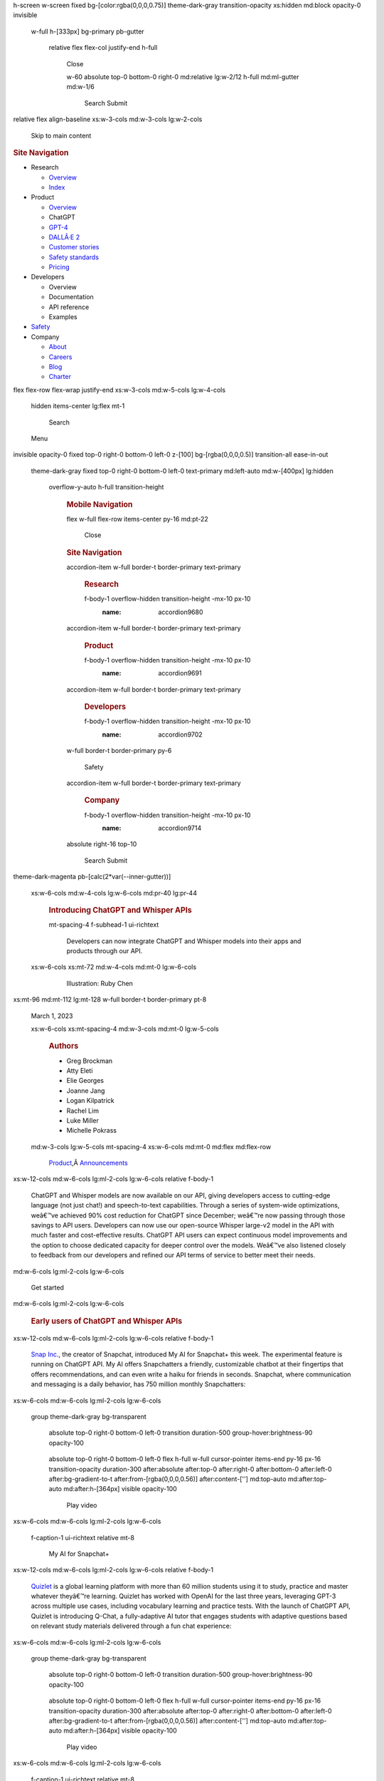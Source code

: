 .. container::
   :name: __nuxt

   .. container:: fixed inset-0

   .. container:: relative bg-[color:var(--gray-000)]

      .. container:: simple-transition

         .. container:: Page
            :name: blog-details-introducing-chatgpt-and-whisper-apis

            .. container:: ui-hero theme-dark-magenta

               .. container::

                  .. container::
                  h-screen w-screen fixed bg-[color:rgba(0,0,0,0.75)] theme-dark-gray transition-opacity xs:hidden md:block opacity-0 invisible

                     .. container::
                     w-full h-[333px] bg-primary pb-gutter

                        .. container::
                        relative flex flex-col justify-end h-full

                           .. container:: absolute top-[27px] right-0

                              Close

                           .. container:: lg:w-10/12 flex-1

                           .. container::
                           w-60 absolute top-0 bottom-0 right-0 md:relative lg:w-2/12 h-full md:ml-gutter md:w-1/6

                              Search
                              Submit

                  .. container:: xs:h-64 md:h-80

                     .. container::

                        .. container:: cols-container items-center

                           .. container::
                           relative flex align-baseline xs:w-3-cols md:w-3-cols lg:w-2-cols

                              .. container:: absolute top-[50%] left-0

                                 Skip to main content

                           .. container:: xs:hidden lg:w-6-cols lg:block

                              .. rubric:: Site Navigation
                                 :name: navHeading
                                 :class: sr-only

                              -  Research

                                 -  `Overview </research/overview>`__
                                 -  `Index </research>`__

                              -  Product

                                 -  `Overview </product>`__
                                 -  ChatGPT
                                 -  `GPT-4 </product/gpt-4>`__
                                 -  `DALLÂ·E 2 </product/dall-e-2>`__
                                 -  `Customer
                                    stories </customer-stories>`__
                                 -  `Safety
                                    standards </safety-standards>`__
                                 -  `Pricing </pricing>`__

                              -  Developers

                                 -  Overview
                                 -  Documentation
                                 -  API reference
                                 -  Examples

                              -  `Safety </safety>`__
                              -  Company

                                 -  `About </about>`__
                                 -  `Careers </careers>`__
                                 -  `Blog </blog>`__
                                 -  `Charter </charter>`__

                           .. container::
                           flex flex-row flex-wrap justify-end xs:w-3-cols md:w-5-cols lg:w-4-cols

                              .. container::
                              hidden items-center lg:flex mt-1

                                 Search

                              Menu

                     .. container::
                     invisible opacity-0 fixed top-0 right-0 bottom-0 left-0 z-[100] bg-[rgba(0,0,0,0.5)] transition-all ease-in-out

                        .. container::
                        theme-dark-gray fixed top-0 right-0 bottom-0 left-0 text-primary md:left-auto md:w-[400px] lg:hidden

                           .. container::
                           overflow-y-auto h-full transition-height

                              .. rubric:: Mobile Navigation
                                 :name: mobileNavModalHeading
                                 :class: sr-only

                              .. container:: h-full pb-8

                                 .. container:: flex h-full flex-col

                                    .. container::
                                    flex w-full flex-row items-center py-16 md:pt-22

                                       Close

                                    .. rubric:: Site Navigation
                                       :name: mobileNavHeading
                                       :class: sr-only

                                    .. container::
                                    accordion-item w-full border-t border-primary text-primary

                                       .. rubric:: Research
                                          :name: research

                                       .. container::
                                       f-body-1 overflow-hidden transition-height -mx-10 px-10
                                          :name: accordion9680

                                    .. container::
                                    accordion-item w-full border-t border-primary text-primary

                                       .. rubric:: Product
                                          :name: product

                                       .. container::
                                       f-body-1 overflow-hidden transition-height -mx-10 px-10
                                          :name: accordion9691

                                    .. container::
                                    accordion-item w-full border-t border-primary text-primary

                                       .. rubric:: Developers
                                          :name: developers

                                       .. container::
                                       f-body-1 overflow-hidden transition-height -mx-10 px-10
                                          :name: accordion9702

                                    .. container::
                                    w-full border-t border-primary py-6

                                       Safety

                                    .. container::
                                    accordion-item w-full border-t border-primary text-primary

                                       .. rubric:: Company
                                          :name: company

                                       .. container::
                                       f-body-1 overflow-hidden transition-height -mx-10 px-10
                                          :name: accordion9714

                                    .. container:: mt-auto pt-24 pb-40

                                       .. container::
                                       absolute right-16 top-10

                                          Search
                                          Submit

               .. container::
               theme-dark-magenta pb-[calc(2*var(--inner-gutter))]

                  .. container::

                     .. container:: pt-spacing-9

                        .. container:: cols-container

                           .. container::
                           xs:w-6-cols md:w-4-cols lg:w-6-cols md:pr-40 lg:pr-44

                              .. rubric:: Introducing ChatGPT and
                                 Whisper APIs
                                 :name: introducing-chatgpt-and-whisper-apis
                                 :class: f-display-2

                              .. container::
                              mt-spacing-4 f-subhead-1 ui-richtext

                                 .. container::

                                    | Developers can now integrate
                                      ChatGPT and Whisper models into
                                      their apps and products through
                                      our API.

                           .. container::
                           xs:w-6-cols xs:mt-72 md:w-4-cols md:mt-0 lg:w-6-cols

                              .. figure:: https://openaicom.imgix.net/44fefabe-41f8-4dbf-9218-b1e1c44dc319/introducing-chatgpt-and-whisper-apis.jpg?fm=auto&auto=compress,format&fit=min&rect=,,,&w=10&h=10&q=50
                                 :alt: Illustration: Ruby Chen
                                 :figclass: ratio-content h-full w-full object-cover
                                 :width: 2048px
                                 :height: 2048px

                                 Illustration: Ruby Chen

            .. container::

               .. container::
               xs:mt-96 md:mt-112 lg:mt-128 w-full border-t border-primary pt-8

                  .. container:: cols-container

                     .. container:: xs:w-6-cols md:w-2-cols lg:w-2-cols

                        March 1, 2023

                     .. container::
                     xs:w-6-cols xs:mt-spacing-4 md:w-3-cols md:mt-0 lg:w-5-cols

                        .. rubric:: Authors
                           :name: metaAuthorsHeading
                           :class: f-subhead-2

                        -  Greg Brockman
                        -  Atty Eleti
                        -  Elie Georges
                        -  Joanne Jang
                        -  Logan Kilpatrick
                        -  Rachel Lim
                        -  Luke Miller
                        -  Michelle Pokrass

                     .. container::
                     md:w-3-cols lg:w-5-cols mt-spacing-4 xs:w-6-cols md:mt-0 md:flex md:flex-row

                        .. container:: md:w-1/2 only:w-full

                           `Product </blog?topics=product>`__\ ,Â \ `Announcements </blog?topics=announcements>`__

            .. container:: ui-blocks
               :name: content

               .. container:: ui-block ui-block--text

                  .. container:: mt-spacing-7

                     .. container::

                        .. container:: cols-container

                           .. container::
                           xs:w-12-cols md:w-6-cols lg:ml-2-cols lg:w-6-cols relative f-body-1

                              .. container:: ui-richtext

                                 .. container::

                                    | ChatGPT and Whisper models are now
                                      available on our API, giving
                                      developers access to cutting-edge
                                      language (not just chat!) and
                                      speech-to-text capabilities.
                                      Through a series of system-wide
                                      optimizations, weâ€™ve achieved
                                      90% cost reduction for ChatGPT
                                      since December; weâ€™re now
                                      passing through those savings to
                                      API users. Developers can now use
                                      our open-source Whisper large-v2
                                      model in the API with much faster
                                      and cost-effective results.
                                      ChatGPT API users can expect
                                      continuous model improvements and
                                      the option to choose dedicated
                                      capacity for deeper control over
                                      the models. Weâ€™ve also listened
                                      closely to feedback from our
                                      developers and refined our API
                                      terms of service to better meet
                                      their needs.

               .. container:: ui-block ui-block--links

                  .. container:: mt-spacing-6

                     .. container::

                        .. container:: cols-container

                           .. container::
                           md:w-6-cols lg:ml-2-cols lg:w-6-cols

                              .. container:: flex flex-row items-center

                                 Get started

               .. container:: ui-block ui-block--heading

                  .. container:: mt-spacing-7
                     :name: early-users-of-chat-gpt-and-whisper-apis

                     .. container::

                        .. container:: cols-container

                           .. container::
                           md:w-6-cols lg:ml-2-cols lg:w-6-cols

                              .. rubric:: Early users of ChatGPT and
                                 Whisper APIs
                                 :name: early-users-of-chatgpt-and-whisper-apis
                                 :class: f-heading-3

               .. container:: ui-block ui-block--text

                  .. container:: mt-spacing-4

                     .. container::

                        .. container:: cols-container

                           .. container::
                           xs:w-12-cols md:w-6-cols lg:ml-2-cols lg:w-6-cols relative f-body-1

                              .. container:: ui-richtext

                                 .. container::

                                    | `Snap
                                      Inc <https://snap.com/en-US>`__.,
                                      the creator of Snapchat,
                                      introduced My AI for Snapchat+
                                      this week. The experimental
                                      feature is running on ChatGPT API.
                                      My AI offers Snapchatters a
                                      friendly, customizable chatbot at
                                      their fingertips that offers
                                      recommendations, and can even
                                      write a haiku for friends in
                                      seconds. Snapchat, where
                                      communication and messaging is a
                                      daily behavior, has 750 million
                                      monthly Snapchatters:

               .. container:: ui-block ui-block--video

                  .. container:: mt-spacing-7

                     .. container::

                        .. container:: cols-container

                           .. container::
                           xs:w-6-cols md:w-6-cols lg:ml-2-cols lg:w-6-cols

                              .. container:: ui-video overflow-hidden

                                 .. container::
                                 group theme-dark-gray bg-transparent

                                    .. container:: left-0

                                    .. container::
                                    absolute top-0 right-0 bottom-0 left-0 transition duration-500 group-hover:brightness-90 opacity-100

                                       .. container:: w-full h-full

                                          |Snapchatâs My AI, UI
                                          screenshot|

                                    .. container::
                                    absolute top-0 right-0 bottom-0 left-0 flex h-full w-full cursor-pointer items-end py-16 px-16 transition-opacity duration-300 after:absolute after:top-0 after:right-0 after:bottom-0 after:left-0 after:bg-gradient-to-t after:from-[rgba(0,0,0,0.56)] after:content-[''] md:top-auto md:after:top-auto md:after:h-[364px] visible opacity-100

                                       Play video

                        .. container:: cols-container

                           .. container::
                           xs:w-6-cols md:w-6-cols lg:ml-2-cols lg:w-6-cols

                              .. container::
                              f-caption-1 ui-richtext relative mt-8

                                 | My AI for Snapchat+

               .. container:: ui-block ui-block--text

                  .. container:: mt-spacing-7

                     .. container::

                        .. container:: cols-container

                           .. container::
                           xs:w-12-cols md:w-6-cols lg:ml-2-cols lg:w-6-cols relative f-body-1

                              .. container:: ui-richtext

                                 .. container::

                                    | `Quizlet <https://quizlet.com/labs/qchat>`__
                                      is a global learning platform with
                                      more than 60 million students
                                      using it to study, practice and
                                      master whatever theyâ€™re
                                      learning. Quizlet has worked with
                                      OpenAI for the last three years,
                                      leveraging GPT-3 across multiple
                                      use cases, including vocabulary
                                      learning and practice tests. With
                                      the launch of ChatGPT API, Quizlet
                                      is introducing Q-Chat, a
                                      fully-adaptive AI tutor that
                                      engages students with adaptive
                                      questions based on relevant study
                                      materials delivered through a fun
                                      chat experience:

               .. container:: ui-block ui-block--video

                  .. container:: mt-spacing-7

                     .. container::

                        .. container:: cols-container

                           .. container::
                           xs:w-6-cols md:w-6-cols lg:ml-2-cols lg:w-6-cols

                              .. container:: ui-video overflow-hidden

                                 .. container::
                                 group theme-dark-gray bg-transparent

                                    .. container:: left-0

                                    .. container::
                                    absolute top-0 right-0 bottom-0 left-0 transition duration-500 group-hover:brightness-90 opacity-100

                                       .. container:: w-full h-full

                                          |Quizlet Q-Chat, UI
                                          screenshot|

                                    .. container::
                                    absolute top-0 right-0 bottom-0 left-0 flex h-full w-full cursor-pointer items-end py-16 px-16 transition-opacity duration-300 after:absolute after:top-0 after:right-0 after:bottom-0 after:left-0 after:bg-gradient-to-t after:from-[rgba(0,0,0,0.56)] after:content-[''] md:top-auto md:after:top-auto md:after:h-[364px] visible opacity-100

                                       Play video

                        .. container:: cols-container

                           .. container::
                           xs:w-6-cols md:w-6-cols lg:ml-2-cols lg:w-6-cols

                              .. container::
                              f-caption-1 ui-richtext relative mt-8

                                 | Quizlet Q-Chat

               .. container:: ui-block ui-block--text

                  .. container:: mt-spacing-7

                     .. container::

                        .. container:: cols-container

                           .. container::
                           xs:w-12-cols md:w-6-cols lg:ml-2-cols lg:w-6-cols relative f-body-1

                              .. container:: ui-richtext

                                 .. container::

                                    | `Instacart <https://www.instacart.com/>`__
                                      is augmenting the Instacart app to
                                      enable customers to ask about food
                                      and get inspirational, shoppable
                                      answers. This uses ChatGPT
                                      alongside Instacartâ€™s own AI and
                                      product data from their 75,000+
                                      retail partner store locations to
                                      help customers discover ideas for
                                      open-ended shopping goals, such as
                                      â€œHow do I make great fish
                                      tacos?â€? or â€œWhatâ€™s a healthy
                                      lunch for my kids?â€? Instacart
                                      plans to launch â€œAsk
                                      Instacartâ€? later this year:

               .. container:: ui-block ui-block--video

                  .. container:: mt-spacing-7

                     .. container::

                        .. container:: cols-container

                           .. container::
                           xs:w-6-cols md:w-6-cols lg:ml-2-cols lg:w-6-cols

                              .. container:: ui-video overflow-hidden

                                 .. container::
                                 group theme-dark-gray bg-transparent

                                    .. container:: left-0

                                    .. container::
                                    absolute top-0 right-0 bottom-0 left-0 transition duration-500 group-hover:brightness-90 opacity-100

                                       .. container:: w-full h-full

                                          |Instacartâs Ask Instacart,
                                          UI screenshot|

                                    .. container::
                                    absolute top-0 right-0 bottom-0 left-0 flex h-full w-full cursor-pointer items-end py-16 px-16 transition-opacity duration-300 after:absolute after:top-0 after:right-0 after:bottom-0 after:left-0 after:bg-gradient-to-t after:from-[rgba(0,0,0,0.56)] after:content-[''] md:top-auto md:after:top-auto md:after:h-[364px] visible opacity-100

                                       Play video

                        .. container:: cols-container

                           .. container::
                           xs:w-6-cols md:w-6-cols lg:ml-2-cols lg:w-6-cols

                              .. container::
                              f-caption-1 ui-richtext relative mt-8

                                 | Instacartâ€™s Ask Instacart

               .. container:: ui-block ui-block--text

                  .. container:: mt-spacing-7

                     .. container::

                        .. container:: cols-container

                           .. container::
                           xs:w-12-cols md:w-6-cols lg:ml-2-cols lg:w-6-cols relative f-body-1

                              .. container:: ui-richtext

                                 .. container::

                                    | `Shop <https://shop.app/>`__,
                                      Shopifyâ€™s consumer app, is used
                                      by 100 million shoppers to find
                                      and engage with the products and
                                      brands they love. ChatGPT API is
                                      used to power Shopâ€™s new
                                      shopping assistant. When shoppers
                                      search for products, the shopping
                                      assistant makes personalized
                                      recommendations based on their
                                      requests. Shopâ€™s new AI-powered
                                      shopping assistant will streamline
                                      in-app shopping by scanning
                                      millions of products to quickly
                                      find what buyers are looking
                                      forâ€”or help them discover
                                      something new:

               .. container:: ui-block ui-block--video

                  .. container:: mt-spacing-7

                     .. container::

                        .. container:: cols-container

                           .. container::
                           xs:w-6-cols md:w-6-cols lg:ml-2-cols lg:w-6-cols

                              .. container:: ui-video overflow-hidden

                                 .. container::
                                 group theme-dark-gray bg-transparent

                                    .. container:: left-0

                                    .. container::
                                    absolute top-0 right-0 bottom-0 left-0 transition duration-500 group-hover:brightness-90 opacity-100

                                       .. container:: w-full h-full

                                          |Shopifyâs Shop App, UI
                                          screenshot|

                                    .. container::
                                    absolute top-0 right-0 bottom-0 left-0 flex h-full w-full cursor-pointer items-end py-16 px-16 transition-opacity duration-300 after:absolute after:top-0 after:right-0 after:bottom-0 after:left-0 after:bg-gradient-to-t after:from-[rgba(0,0,0,0.56)] after:content-[''] md:top-auto md:after:top-auto md:after:h-[364px] visible opacity-100

                                       Play video

                        .. container:: cols-container

                           .. container::
                           xs:w-6-cols md:w-6-cols lg:ml-2-cols lg:w-6-cols

                              .. container::
                              f-caption-1 ui-richtext relative mt-8

                                 | Shopifyâ€™s Shop app

               .. container:: ui-block ui-block--text

                  .. container:: mt-spacing-7

                     .. container::

                        .. container:: cols-container

                           .. container::
                           xs:w-12-cols md:w-6-cols lg:ml-2-cols lg:w-6-cols relative f-body-1

                              .. container:: ui-richtext

                                 .. container::

                                    | `Speak <https://www.speak.com/>`__
                                      is an AI-powered language learning
                                      app focused on building the best
                                      path to spoken fluency. Theyâ€™re
                                      the fastest-growing English app in
                                      South Korea, and are already using
                                      the Whisper API to power a new AI
                                      speaking companion product, and
                                      rapidly bring it to the rest of
                                      the globe. Whisperâ€™s human-level
                                      accuracy for language learners of
                                      every level unlocks true
                                      open-ended conversational practice
                                      and highly accurate feedback:

               .. container:: ui-block ui-block--video

                  .. container:: mt-spacing-7

                     .. container::

                        .. container:: cols-container

                           .. container::
                           xs:w-6-cols md:w-6-cols lg:ml-2-cols lg:w-6-cols

                              .. container:: ui-video overflow-hidden

                                 .. container::
                                 group theme-dark-gray bg-transparent

                                    .. container:: left-0

                                    .. container::
                                    absolute top-0 right-0 bottom-0 left-0 transition duration-500 group-hover:brightness-90 opacity-100

                                       .. container:: w-full h-full

                                          |The Speak App, UI screenshot|

                                    .. container::
                                    absolute top-0 right-0 bottom-0 left-0 flex h-full w-full cursor-pointer items-end py-16 px-16 transition-opacity duration-300 after:absolute after:top-0 after:right-0 after:bottom-0 after:left-0 after:bg-gradient-to-t after:from-[rgba(0,0,0,0.56)] after:content-[''] md:top-auto md:after:top-auto md:after:h-[364px] visible opacity-100

                                       Play video

                        .. container:: cols-container

                           .. container::
                           xs:w-6-cols md:w-6-cols lg:ml-2-cols lg:w-6-cols

                              .. container::
                              f-caption-1 ui-richtext relative mt-8

                                 | The Speak app

               .. container:: ui-block ui-block--heading

                  .. container:: mt-spacing-7
                     :name: chat-gpt-api

                     .. container::

                        .. container:: cols-container

                           .. container::
                           md:w-6-cols lg:ml-2-cols lg:w-6-cols

                              .. rubric:: ChatGPT API
                                 :name: chatgpt-api
                                 :class: f-heading-3

               .. container:: ui-block ui-block--text

                  .. container:: mt-spacing-4

                     .. container::

                        .. container:: cols-container

                           .. container::
                           xs:w-12-cols md:w-6-cols lg:ml-2-cols lg:w-6-cols relative f-body-1

                              .. container:: ui-richtext

                                 .. container::

                                    **Model**: The ChatGPT model family
                                    we are releasing today,
                                    ``gpt-3.5-turbo``, is the same model
                                    used in the ChatGPT product. It is
                                    priced at $0.002 per 1k tokens,
                                    which is 10x cheaper than our
                                    existing GPT-3.5 models. Itâ€™s also
                                    our best model for many non-chat use
                                    casesâ€”weâ€™ve seen early testers
                                    migrate from ``text-davinci-003`` to
                                    ``gpt-3.5-turbo`` with only a small
                                    amount of adjustment needed to their
                                    prompts.

                                    \ **API**: Traditionally, GPT models
                                    consume unstructured text, which is
                                    represented to the model as a
                                    sequence of â€œtokens.â€? ChatGPT
                                    models instead consume a sequence of
                                    messages together with metadata.
                                    (For the curious: under the hood,
                                    the input is still rendered to the
                                    model as a sequence of â€œtokensâ€?
                                    for the model to consume; the raw
                                    format used by the model is a new
                                    format called `Chat Markup
                                    Language <https://github.com/openai/openai-python/blob/main/chatml.md>`__
                                    (â€œChatMLâ€?).)

                                    | Weâ€™ve created a new endpoint to
                                      interact with our ChatGPT models:

               .. container:: ui-block ui-block--code-snippet

                  .. container:: mt-spacing-7

                     .. container::

                        .. container::
                        md:w-6-cols lg:ml-2-cols lg:w-6-cols relative

                           .. container::

                              .. container:: flex flex-col

                                 .. container::
                                 overflow-auto no-scrollbar

                                    .. container:: min-w-max relative

                                       -  `Request <#>`__
                                       -  `Response <#>`__
                                       -  `Python bindings <#>`__

                                       .. container::
                                       absolute w-full min-w-max h-1 bottom-0 left-0 bg-[var(--border-secondary)]

                                          .. container::
                                          bg-[var(--text-primary)] h-1 w-[200px] absolute bottom-0 left-0 transition-500 transition-all origin-left

                           .. container:: mt-spacing-3

               .. container:: ui-block ui-block--text

                  .. container:: mt-spacing-7

                     .. container::

                        .. container:: cols-container

                           .. container::
                           xs:w-12-cols md:w-6-cols lg:ml-2-cols lg:w-6-cols relative f-body-1

                              .. container:: ui-richtext

                                 .. container::

                                    | To learn more about the ChatGPT
                                      API, `visit our Chat
                                      guide <https://platform.openai.com/docs/guides/chat>`__.

               .. container:: ui-block ui-block--heading

                  .. container:: mt-spacing-7
                     :name: chat-gpt-upgrades

                     .. container::

                        .. container:: cols-container

                           .. container::
                           md:w-6-cols lg:ml-2-cols lg:w-6-cols

                              .. rubric:: ChatGPT upgrades
                                 :name: chatgpt-upgrades
                                 :class: f-heading-3

               .. container:: ui-block ui-block--text

                  .. container:: mt-spacing-4

                     .. container::

                        .. container:: cols-container

                           .. container::
                           xs:w-12-cols md:w-6-cols lg:ml-2-cols lg:w-6-cols relative f-body-1

                              .. container:: ui-richtext

                                 .. container::

                                    | We are constantly improving our
                                      ChatGPT models, and want to make
                                      these enhancements available to
                                      developers as well. Developers who
                                      use the ``gpt-3.5-turbo`` model
                                      will always get our recommended
                                      stable model, while still having
                                      the flexibility to opt for a
                                      specific model version. For
                                      example, today weâ€™re releasing
                                      ``gpt-3.5-turbo-0301``, which will
                                      be supported through at least June
                                      1st, and weâ€™ll update
                                      ``gpt-3.5-turbo`` to a new stable
                                      release in April. The `models
                                      page <https://platform.openai.com/docs/models>`__
                                      will provide switchover updates.

               .. container:: ui-block ui-block--heading

                  .. container:: mt-spacing-7
                     :name: dedicated-instances

                     .. container::

                        .. container:: cols-container

                           .. container::
                           md:w-6-cols lg:ml-2-cols lg:w-6-cols

                              .. rubric:: Dedicated instances
                                 :name: dedicated-instances
                                 :class: f-heading-3

               .. container:: ui-block ui-block--text

                  .. container:: mt-spacing-4

                     .. container::

                        .. container:: cols-container

                           .. container::
                           xs:w-12-cols md:w-6-cols lg:ml-2-cols lg:w-6-cols relative f-body-1

                              .. container:: ui-richtext

                                 .. container::

                                    We are also now offering dedicated
                                    instances for users who want deeper
                                    control over the specific model
                                    version and system performance. By
                                    default, requests are run on compute
                                    infrastructure shared with other
                                    users, who pay per request. Our API
                                    runs on Azure, and with dedicated
                                    instances, developers will pay by
                                    time period for an allocation of
                                    compute infrastructure thatâ€™s
                                    reserved for serving their requests.

                                    Developers get full control over the
                                    instanceâ€™s load (higher load
                                    improves throughput but makes each
                                    request slower), the option to
                                    enable features such as longer
                                    context limits, and the ability to
                                    pin the model snapshot.

                                    | Dedicated instances can make
                                      economic sense for developers
                                      running beyond ~450M tokens per
                                      day. Additionally, it
                                      enablesÂ directly optimizing a
                                      developerâ€™s workload
                                      againstÂ hardware performance,
                                      which can dramatically reduce
                                      costs relative to shared
                                      infrastructure. For dedicated
                                      instance inquiries, `contact
                                      us <https://openai.com/contact-sales/>`__.

               .. container:: ui-block ui-block--heading

                  .. container:: mt-spacing-7
                     :name: whisper-api

                     .. container::

                        .. container:: cols-container

                           .. container::
                           md:w-6-cols lg:ml-2-cols lg:w-6-cols

                              .. rubric:: Whisper API
                                 :name: whisper-api
                                 :class: f-heading-3

               .. container:: ui-block ui-block--text

                  .. container:: mt-spacing-4

                     .. container::

                        .. container:: cols-container

                           .. container::
                           xs:w-12-cols md:w-6-cols lg:ml-2-cols lg:w-6-cols relative f-body-1

                              .. container:: ui-richtext

                                 .. container::

                                    `Whisper <https://openai.com/blog/whisper/>`__,
                                    the speech-to-text model we
                                    open-sourced in September 2022, has
                                    received immense praise from the
                                    developer community butÂ can also be
                                    hard to run. Weâ€™ve now made the
                                    large-v2 model available through our
                                    API, which gives convenient
                                    on-demand access priced at $0.006 /
                                    minute. In addition, our
                                    highly-optimized serving stack
                                    ensures faster performance compared
                                    to other services.

                                    | Whisper API is available through
                                      our ``transcriptions``
                                      (transcribes in source language)
                                      or ``translations`` (transcribes
                                      into English) endpoints, and
                                      accepts a variety of formats (m4a,
                                      mp3, mp4, mpeg, mpga, wav, webm):

               .. container:: ui-block ui-block--code-snippet

                  .. container:: mt-spacing-7

                     .. container::

                        .. container::
                        md:w-6-cols lg:ml-2-cols lg:w-6-cols relative

                           .. container::

                              .. container:: flex flex-col

                                 .. container::
                                 overflow-auto no-scrollbar

                                    .. container:: min-w-max relative

                                       -  `Request <#>`__
                                       -  `Response <#>`__
                                       -  `Python bindings <#>`__

                                       .. container::
                                       absolute w-full min-w-max h-1 bottom-0 left-0 bg-[var(--border-secondary)]

                                          .. container::
                                          bg-[var(--text-primary)] h-1 w-[200px] absolute bottom-0 left-0 transition-500 transition-all origin-left

                           .. container:: mt-spacing-3

                              .. container::

                                 ::

                                    curl https://api.openai.com/v1/audio/transcriptions \
                                      -H "Authorization: Bearer $OPENAI_API_KEY" \
                                      -H "Content-Type: multipart/form-data" \
                                      -F model="whisper-1" \
                                      -F file="@/path/to/file/openai.mp3"

                              .. container::

                                 ::

                                    {
                                      "text": "Imagine the wildest idea that you've ever had, and you're curious about how it might scale to something that's a 100, a 1,000 times bigger..."
                                    }

                              .. container::

                                 ::

                                    import openai

                                    file = open("/path/to/file/openai.mp3", "rb")
                                    transcription = openai.Audio.transcribe("whisper-1", file)

                                    print(transcription)

               .. container:: ui-block ui-block--text

                  .. container:: mt-spacing-7

                     .. container::

                        .. container:: cols-container

                           .. container::
                           xs:w-12-cols md:w-6-cols lg:ml-2-cols lg:w-6-cols relative f-body-1

                              .. container:: ui-richtext

                                 .. container::

                                    | To learn more about the Whisper
                                      API, `visit our Speech to Text
                                      guide <https://platform.openai.com/docs/guides/speech-to-text>`__.

               .. container:: ui-block ui-block--heading

                  .. container:: mt-spacing-7
                     :name: developer-focus

                     .. container::

                        .. container:: cols-container

                           .. container::
                           md:w-6-cols lg:ml-2-cols lg:w-6-cols

                              .. rubric:: Developer focus
                                 :name: developer-focus
                                 :class: f-heading-3

               .. container:: ui-block ui-block--text

                  .. container:: mt-spacing-4

                     .. container::

                        .. container:: cols-container

                           .. container::
                           xs:w-12-cols md:w-6-cols lg:ml-2-cols lg:w-6-cols relative f-body-1

                              .. container:: ui-richtext

                                 .. container::

                                    | Over the past six months, weâ€™ve
                                      been collecting feedback from our
                                      API customers to understand how we
                                      can better serve them. Weâ€™ve
                                      made concrete changes, such as:

                                    -  Data submitted through the API is
                                       no longer used for service
                                       improvements (including model
                                       training) unless the organization
                                       opts in
                                    -  Implementing a default 30-day
                                       data retention policy for API
                                       users, with options for stricter
                                       retention depending on user
                                       needs.
                                    -  Removing our pre-launch review
                                       (unlocked by improving our
                                       automated monitoring)
                                    -  Improving developer documentation
                                    -  Simplifying our `Terms of Service
                                       and Usage
                                       Policies <https://platform.openai.com/docs/usage-policies>`__,
                                       including terms around data
                                       ownership: users own the input
                                       and output of the models.

                                    For the past two months our uptime
                                    has not met our own expectations nor
                                    that of our users. Our engineering
                                    teamâ€™s top priority is now
                                    stability of production use
                                    casesâ€”we know that ensuring AI
                                    benefits all of humanity requires
                                    being a reliable service provider.
                                    Please hold us accountable for
                                    improved uptime over the upcoming
                                    months!

                                    | We believe that AI can provide
                                      incredible opportunities and
                                      economic empowerment to everyone,
                                      and the best way to achieve that
                                      is to allow everyone to build with
                                      it. We hope that the changes we
                                      announced today will lead to
                                      numerous applications that
                                      everyone can benefit from. Start
                                      building next-generation apps
                                      powered by ChatGPT & Whisper.

               .. container:: ui-block ui-block--links

                  .. container:: mt-spacing-6

                     .. container::

                        .. container:: cols-container

                           .. container::
                           md:w-6-cols lg:ml-2-cols lg:w-6-cols

                              .. container:: flex flex-row items-center

                                 Get started

            .. container::

               .. container::
               mt-spacing-7 border-t border-primary pt-8 lg:pt-12

                  .. container:: cols-container

                     .. container:: xs:w-6-cols md:w-2-cols lg:w-2-cols

                        .. rubric:: Authors
                           :name: citationBody122Title
                           :class: f-subhead-2

                     .. container::
                     mt-40 xs:w-6-cols md:w-6-cols md:mt-0 lg:w-10-cols

                        .. container:: cols-container

                           .. container::
                           xs:w-6-cols md:w-6-cols lg:w-5-cols

                              -  

                                 .. container::
                                    :name: GregBrockman

                                    .. container:: relative

                                       .. rubric:: Greg Brockman
                                          :name: greg-brockman
                                          :class: f-subhead-2

                                       `View all
                                       articles </blog?authors=greg-brockman>`__

                              -  

                                 .. container::
                                    :name: AttyEleti

                                    .. container:: relative

                                       .. rubric:: Atty Eleti
                                          :name: atty-eleti
                                          :class: f-subhead-2

                                       `View all
                                       articles </blog?authors=atty-eleti>`__

                              -  

                                 .. container::
                                    :name: ElieGeorges

                                    .. container:: relative

                                       .. rubric:: Elie Georges
                                          :name: elie-georges
                                          :class: f-subhead-2

                                       `View all
                                       articles </blog?authors=elie-georges>`__

                              -  

                                 .. container::
                                    :name: JoanneJang

                                    .. container:: relative

                                       .. rubric:: Joanne Jang
                                          :name: joanne-jang
                                          :class: f-subhead-2

                                       `View all
                                       articles </blog?authors=joanne-jang>`__

                              -  

                                 .. container::
                                    :name: LoganKilpatrick

                                    .. container:: relative

                                       .. rubric:: Logan Kilpatrick
                                          :name: logan-kilpatrick
                                          :class: f-subhead-2

                                       `View all
                                       articles </blog?authors=logan-kilpatrick>`__

                              -  

                                 .. container::
                                    :name: RachelLim

                                    .. container:: relative

                                       .. rubric:: Rachel Lim
                                          :name: rachel-lim
                                          :class: f-subhead-2

                                       `View all
                                       articles </blog?authors=rachel-lim>`__

                              -  

                                 .. container::
                                    :name: LukeMiller

                                    .. container:: relative

                                       .. rubric:: Luke Miller
                                          :name: luke-miller
                                          :class: f-subhead-2

                                       `View all
                                       articles </blog?authors=luke-miller>`__

                              -  

                                 .. container::
                                    :name: MichellePokrass

                                    .. container:: relative

                                       .. rubric:: Michelle Pokrass
                                          :name: michelle-pokrass
                                          :class: f-subhead-2

                                       `View all
                                       articles </blog?authors=michelle-pokrass>`__

            .. container::

               .. container::
               mt-spacing-7 border-t border-primary pt-8 lg:pt-12

                  .. container:: cols-container

                     .. container:: xs:w-6-cols md:w-2-cols lg:w-2-cols

                        .. rubric:: Acknowledgments
                           :name: citationBody123Title
                           :class: f-subhead-2

                     .. container::
                     mt-40 xs:w-6-cols md:w-6-cols md:mt-0 lg:w-10-cols

                        .. container:: cols-container

                           .. container::
                           xs:w-6-cols md:w-6-cols lg:w-5-cols

                              .. rubric:: Contributors
                                 :name: contributors
                                 :class: f-subhead-2 mb-8

                              .. container:: f-body-1 ui-richtext

                                 | Jeff Belgum, Jake Berdine, Trevor
                                   Cai, Alexander Carney, Brooke Chan,
                                   Che Chang, Derek Chen, Ruby Chen,
                                   Aidan Clark, Thomas Degry, Steve
                                   Dowling, Sheila Dunning, Liam Fedus,
                                   Vik Goel, Scott Gray, Aurelia Guy,
                                   Jeff Harris, Peter Hoeschele, Angela
                                   Jiang, Denny Jin, Jong Wook Kim,
                                   Yongjik Kim, Michael Lampe, Daniel
                                   Levy, Brad Lightcap, Patricia Lue,
                                   Bianca Martin, Christine McLeavey,
                                   Luke Metz, Andrey Mishchenko, Vinnie
                                   Monaco, Evan Morikawa, Mira Murati,
                                   Rohan Nuttall, Alex Paino, Ashley
                                   Pantuliano, Mikhail Pavlov, Andrew
                                   Peng, Henrique Ponde de Oliveira
                                   Pinto, Alec Radford, Kendra Rimbach,
                                   Aliisa Rosenthal, Nick Ryder, Ted
                                   Sanders, Heather Schmidt, John
                                   Schulman, Zarina Stanik, Felipe Such,
                                   Nick Turley, Carroll Wainwright,
                                   Peter Welinder, Clemens Winter,
                                   Sherwin Wu, Tao Xu, Qiming Yuan,
                                   Barret Zoph

            .. container:: theme-dark-magenta

               .. container::
               mt-spacing-7 pt-spacing-7 w-full bg-primary text-primary

                  .. container::

                     .. container:: cols-container

                        .. container::
                        xs:w-6-cols md:w-8-cols md:mb-48 lg:w-4-cols lg:mb-0

                        .. container::
                        xs:w-3-cols xs:mt-40 md:w-2-cols md:mt-0

                           .. rubric:: Research
                              :name: footerList0
                              :class: f-ui-2

                           -  `Overview </research/overview>`__
                           -  `Index </research>`__

                        .. container::
                        xs:w-3-cols xs:mt-40 md:w-2-cols md:mt-0

                           .. rubric:: Product
                              :name: footerList1
                              :class: f-ui-2

                           -  `Overview </product>`__
                           -  `GPT-4 </product/gpt-4>`__
                           -  `DALLÂ·E 2 </product/dall-e-2>`__
                           -  `Customer stories </customer-stories>`__
                           -  `Safety standards </safety-standards>`__
                           -  `Pricing </pricing>`__

                        .. container::
                        xs:w-3-cols xs:mt-40 md:w-2-cols md:mt-0

                           .. rubric:: Safety
                              :name: footerList2
                              :class: f-ui-2

                           -  `Overview </safety>`__

                        .. container::
                        xs:w-3-cols xs:mt-40 md:w-2-cols md:mt-0

                           .. rubric:: Company
                              :name: footerList3
                              :class: f-ui-2

                           -  `About </about>`__
                           -  `Careers </careers>`__
                           -  `Blog </blog>`__
                           -  `Charter </charter>`__

                     .. container::
                     mt-spacing-9 border-t border-primary pt-8

                        .. container:: cols-container

                           .. container::
                           xs:w-3-cols md:w-2-cols lg:w-4-cols flex flex-col items-start md:min-h-92 lg:min-h-100

                              OpenAI Â© 2015â€Šâ€“â€Š2023\ `Terms &
                              policies </policies>`__\ `Privacy
                              policy </policies/privacy-policy>`__

                           .. container::
                           xs:w-3-cols md:w-6-cols lg:w-8-cols

                              .. rubric:: Social
                                 :name: footerSocialHeading
                                 :class: f-subhead-2 md:hidden

                              -  `Twitter <https://twitter.com/OpenAI>`__
                              -  `YouTube <https://youtube.com/OpenAI>`__
                              -  `GitHub <https://github.com/openai>`__
                              -  `SoundCloud <https://soundcloud.com/openai_audio>`__
                              -  `LinkedIn <https://www.linkedin.com/company/openai>`__

                        .. container::
                        cols-container mt-24 md:mt-0 md:-translate-y-full md:transform

                           .. container::
                           xs:w-3-cols md:ml-2-cols md:w-6-cols lg:ml-4-cols lg:w-8-cols

                              Back to top

                  .. container:: mt-spacing-7 pb-spacing-7 bg-inverse

                     .. container::

                        .. container:: bg-primary

                        .. container:: bg-primary

                        .. container:: bg-primary

                        .. container:: bg-primary

                        .. container:: bg-primary

                        .. container:: bg-primary

                        .. container:: bg-primary

                        .. container:: bg-primary

                        .. container:: bg-primary

                        .. container:: bg-primary

                        .. container:: bg-primary

                        .. container:: bg-primary

                        .. container:: bg-primary

                        .. container:: bg-primary

                        .. container:: bg-primary

                        .. container:: bg-primary

                        .. container:: bg-primary

                        .. container:: bg-primary

                        .. container:: bg-primary

                        .. container:: bg-primary

                        .. container:: bg-primary

                        .. container:: bg-primary

                        .. container:: bg-primary

                        .. container:: bg-primary

         .. container::
         theme-light-gray fixed inset-0 z-[999] shutter-transition

            .. container:: flex items-center h-full

               .. container:: w-full mt-spacing-7 pb-spacing-7

                  .. container:: shutter-row overflow-hidden

                  .. container:: shutter-row overflow-hidden

                  .. container:: shutter-row overflow-hidden

                  .. container:: shutter-row overflow-hidden

                  .. container:: shutter-row overflow-hidden

                  .. container:: shutter-row overflow-hidden

                  .. container:: shutter-row overflow-hidden

                  .. container:: shutter-row overflow-hidden

                  .. container:: shutter-row overflow-hidden

                  .. container:: shutter-row overflow-hidden

                  .. container:: shutter-row overflow-hidden

                  .. container:: shutter-row overflow-hidden

                  .. container:: shutter-row overflow-hidden

                  .. container:: shutter-row overflow-hidden

                  .. container:: shutter-row overflow-hidden

                  .. container:: shutter-row overflow-hidden

                  .. container:: shutter-row overflow-hidden

                  .. container:: shutter-row overflow-hidden

                  .. container:: shutter-row overflow-hidden

                  .. container:: shutter-row overflow-hidden

                  .. container:: shutter-row overflow-hidden

                  .. container:: shutter-row overflow-hidden

                  .. container:: shutter-row overflow-hidden

                  .. container:: shutter-row overflow-hidden

                  .. container:: shutter-row overflow-hidden

                  .. container:: shutter-row overflow-hidden

                  .. container:: shutter-row overflow-hidden

                  .. container:: shutter-row overflow-hidden

                  .. container:: shutter-row overflow-hidden

                  .. container:: shutter-row overflow-hidden

                  .. container:: shutter-row overflow-hidden

                  .. container:: shutter-row overflow-hidden

                  .. container:: shutter-row overflow-hidden

                  .. container:: shutter-row overflow-hidden

                  .. container:: shutter-row overflow-hidden

                  .. container:: shutter-row overflow-hidden

.. |Snapchatâs My AI, UI screenshot| image:: https://openaicom.imgix.net/751b6b71-111a-4e8e-886f-18c8637109f0/Snapchat-My-AI.jpg?fm=auto&auto=compress,format&fit=min&rect=0,0,1920,1080&w=10&h=10&q=50
   :class: ratio-content h-full w-full object-cover
   :width: 1920px
   :height: 1080px
.. |Quizlet Q-Chat, UI screenshot| image:: https://openaicom.imgix.net/91244203-a4dc-4011-8dc6-c64acebd4d0e/Quizlet-Q-Chat.jpg?fm=auto&auto=compress,format&fit=min&rect=0,0,1920,1080&w=10&h=10&q=50
   :class: ratio-content h-full w-full object-cover
   :width: 1920px
   :height: 1080px
.. |Instacartâs Ask Instacart, UI screenshot| image:: https://openaicom.imgix.net/91244203-a4dc-4011-8dc6-c64acebd4d0e/Instacart-Ask-Instacart.jpg?fm=auto&auto=compress,format&fit=min&rect=0,449,2392,1347&w=10&h=10&q=50
   :class: ratio-content h-full w-full object-cover
   :width: 2392px
   :height: 1347px
.. |Shopifyâs Shop App, UI screenshot| image:: https://openaicom.imgix.net/91244203-a4dc-4011-8dc6-c64acebd4d0e/Shopify-Shop-app.jpg?fm=auto&auto=compress,format&fit=min&rect=0,180,1606,906&w=10&h=10&q=50
   :class: ratio-content h-full w-full object-cover
   :width: 1606px
   :height: 906px
.. |The Speak App, UI screenshot| image:: https://openaicom.imgix.net/91244203-a4dc-4011-8dc6-c64acebd4d0e/Speak-app.jpg?fm=auto&auto=compress,format&fit=min&rect=0,31,1440,812&w=10&h=10&q=50
   :class: ratio-content h-full w-full object-cover
   :width: 1440px
   :height: 812px
